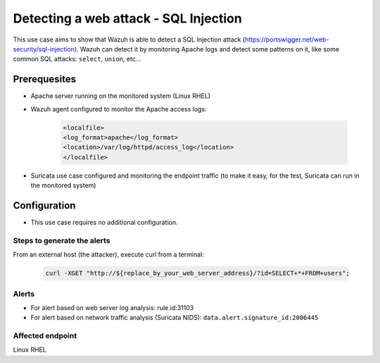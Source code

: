 .. _poc_detect_web_attack_sql_injection:

Detecting a web attack - SQL Injection
======================================

This use case aims to show that Wazuh is able to detect a SQL Injection attack (https://portswigger.net/web-security/sql-injection). Wazuh can detect it by monitoring Apache logs and detect some patterns on it, like some common SQL attacks: ``select``, ``union``, etc...

Prerequesites
-------------

- Apache server running on the monitored system (Linux RHEL)

- Wazuh agent configured to monitor the Apache access logs:

    .. code-block:: XML

        <localfile>
        <log_format>apache</log_format>
        <location>/var/log/httpd/access_log</location>
        </localfile>

- Suricata use case configured and monitoring the endpoint traffic (to make it easy, for the test, Suricata can run in the monitored system)
  
Configuration
-------------

- This use case requires no additional configuration.

Steps to generate the alerts
^^^^^^^^^^^^^^^^^^^^^^^^^^^^

From an external host (the attacker), execute curl from a terminal:

    .. code-block:: XML

        curl -XGET "http://${replace_by_your_web_server_address}/?id=SELECT+*+FROM+users";

Alerts
^^^^^^
- For alert based on web server log analysis: rule.id:31103
- For alert based on network traffic analysis (Suricata NIDS): ``data.alert.signature_id:2006445``

Affected endpoint
^^^^^^^^^^^^^^^^^
Linux RHEL